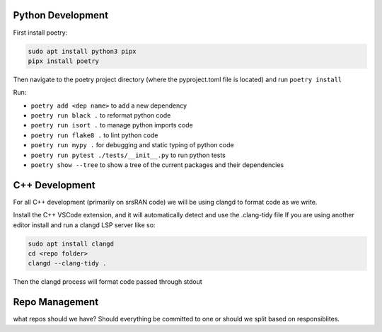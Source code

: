 Python Development
------------------

First install poetry:

.. code:: bash

   sudo apt install python3 pipx
   pipx install poetry

Then navigate to the poetry project directory (where the pyproject.toml
file is located) and run ``poetry install``

Run:

- ``poetry add <dep name>`` to add a new dependency
- ``poetry run black .`` to reformat python code 
- ``poetry run isort .`` to manage python imports code 
- ``poetry run flake8 .`` to lint python code
- ``poetry run mypy .`` for debugging and static typing of python code
- ``poetry run pytest ./tests/__init__.py`` to run python tests
- ``poetry show --tree`` to show a tree of the current packages and their dependencies 

C++ Development
---------------

For all C++ development (primarily on srsRAN code) we will be using
clangd to format code as we write.

Install the C++ VSCode extension, and it will automatically detect and
use the .clang-tidy file If you are using another editor install and run
a clangd LSP server like so:

.. code:: bash

   sudo apt install clangd
   cd <repo folder>
   clangd --clang-tidy .

Then the clangd process will format code passed through stdout

Repo Management
---------------

what repos should we have? Should everything be committed to one or
should we split based on responsiblites.
